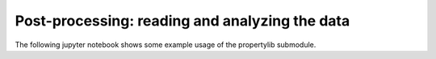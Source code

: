Post-processing: reading and analyzing the data
===============================================

The following jupyter notebook shows some example usage of the propertylib submodule.
